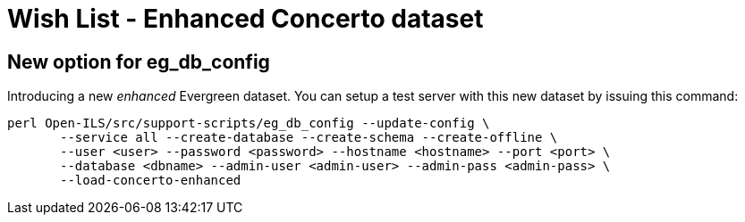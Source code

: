 = Wish List - Enhanced Concerto dataset =

== New option for eg_db_config ==

Introducing a new _enhanced_ Evergreen dataset. You can setup a test server with this
new dataset by issuing this command:

[source,bash]
----
perl Open-ILS/src/support-scripts/eg_db_config --update-config \
       --service all --create-database --create-schema --create-offline \
       --user <user> --password <password> --hostname <hostname> --port <port> \
       --database <dbname> --admin-user <admin-user> --admin-pass <admin-pass> \
       --load-concerto-enhanced
----